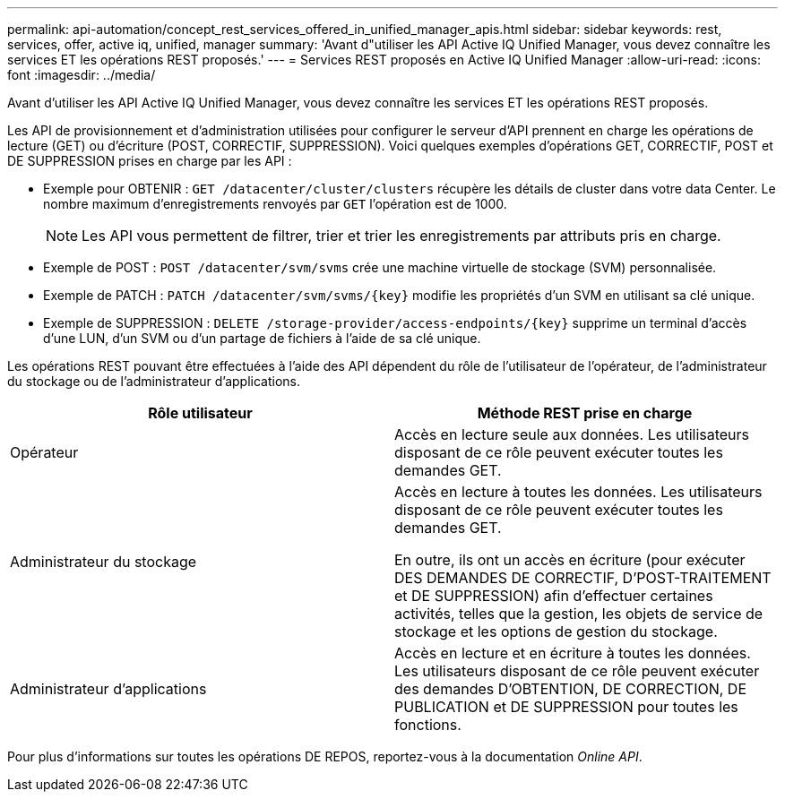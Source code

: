 ---
permalink: api-automation/concept_rest_services_offered_in_unified_manager_apis.html 
sidebar: sidebar 
keywords: rest, services, offer, active iq, unified, manager 
summary: 'Avant d"utiliser les API Active IQ Unified Manager, vous devez connaître les services ET les opérations REST proposés.' 
---
= Services REST proposés en Active IQ Unified Manager
:allow-uri-read: 
:icons: font
:imagesdir: ../media/


[role="lead"]
Avant d'utiliser les API Active IQ Unified Manager, vous devez connaître les services ET les opérations REST proposés.

Les API de provisionnement et d'administration utilisées pour configurer le serveur d'API prennent en charge les opérations de lecture (GET) ou d'écriture (POST, CORRECTIF, SUPPRESSION). Voici quelques exemples d'opérations GET, CORRECTIF, POST et DE SUPPRESSION prises en charge par les API :

* Exemple pour OBTENIR : `GET /datacenter/cluster/clusters` récupère les détails de cluster dans votre data Center. Le nombre maximum d'enregistrements renvoyés par `GET` l'opération est de 1000.
+
[NOTE]
====
Les API vous permettent de filtrer, trier et trier les enregistrements par attributs pris en charge.

====
* Exemple de POST : `POST /datacenter/svm/svms` crée une machine virtuelle de stockage (SVM) personnalisée.
* Exemple de PATCH : `PATCH /datacenter/svm/svms/{key}` modifie les propriétés d'un SVM en utilisant sa clé unique.
* Exemple de SUPPRESSION : `DELETE /storage-provider/access-endpoints/{key}` supprime un terminal d'accès d'une LUN, d'un SVM ou d'un partage de fichiers à l'aide de sa clé unique.


Les opérations REST pouvant être effectuées à l'aide des API dépendent du rôle de l'utilisateur de l'opérateur, de l'administrateur du stockage ou de l'administrateur d'applications.

[cols="2*"]
|===
| Rôle utilisateur | Méthode REST prise en charge 


 a| 
Opérateur
 a| 
Accès en lecture seule aux données. Les utilisateurs disposant de ce rôle peuvent exécuter toutes les demandes GET.



 a| 
Administrateur du stockage
 a| 
Accès en lecture à toutes les données. Les utilisateurs disposant de ce rôle peuvent exécuter toutes les demandes GET.

En outre, ils ont un accès en écriture (pour exécuter DES DEMANDES DE CORRECTIF, D'POST-TRAITEMENT et DE SUPPRESSION) afin d'effectuer certaines activités, telles que la gestion, les objets de service de stockage et les options de gestion du stockage.



 a| 
Administrateur d'applications
 a| 
Accès en lecture et en écriture à toutes les données. Les utilisateurs disposant de ce rôle peuvent exécuter des demandes D'OBTENTION, DE CORRECTION, DE PUBLICATION et DE SUPPRESSION pour toutes les fonctions.

|===
Pour plus d'informations sur toutes les opérations DE REPOS, reportez-vous à la documentation _Online API_.
